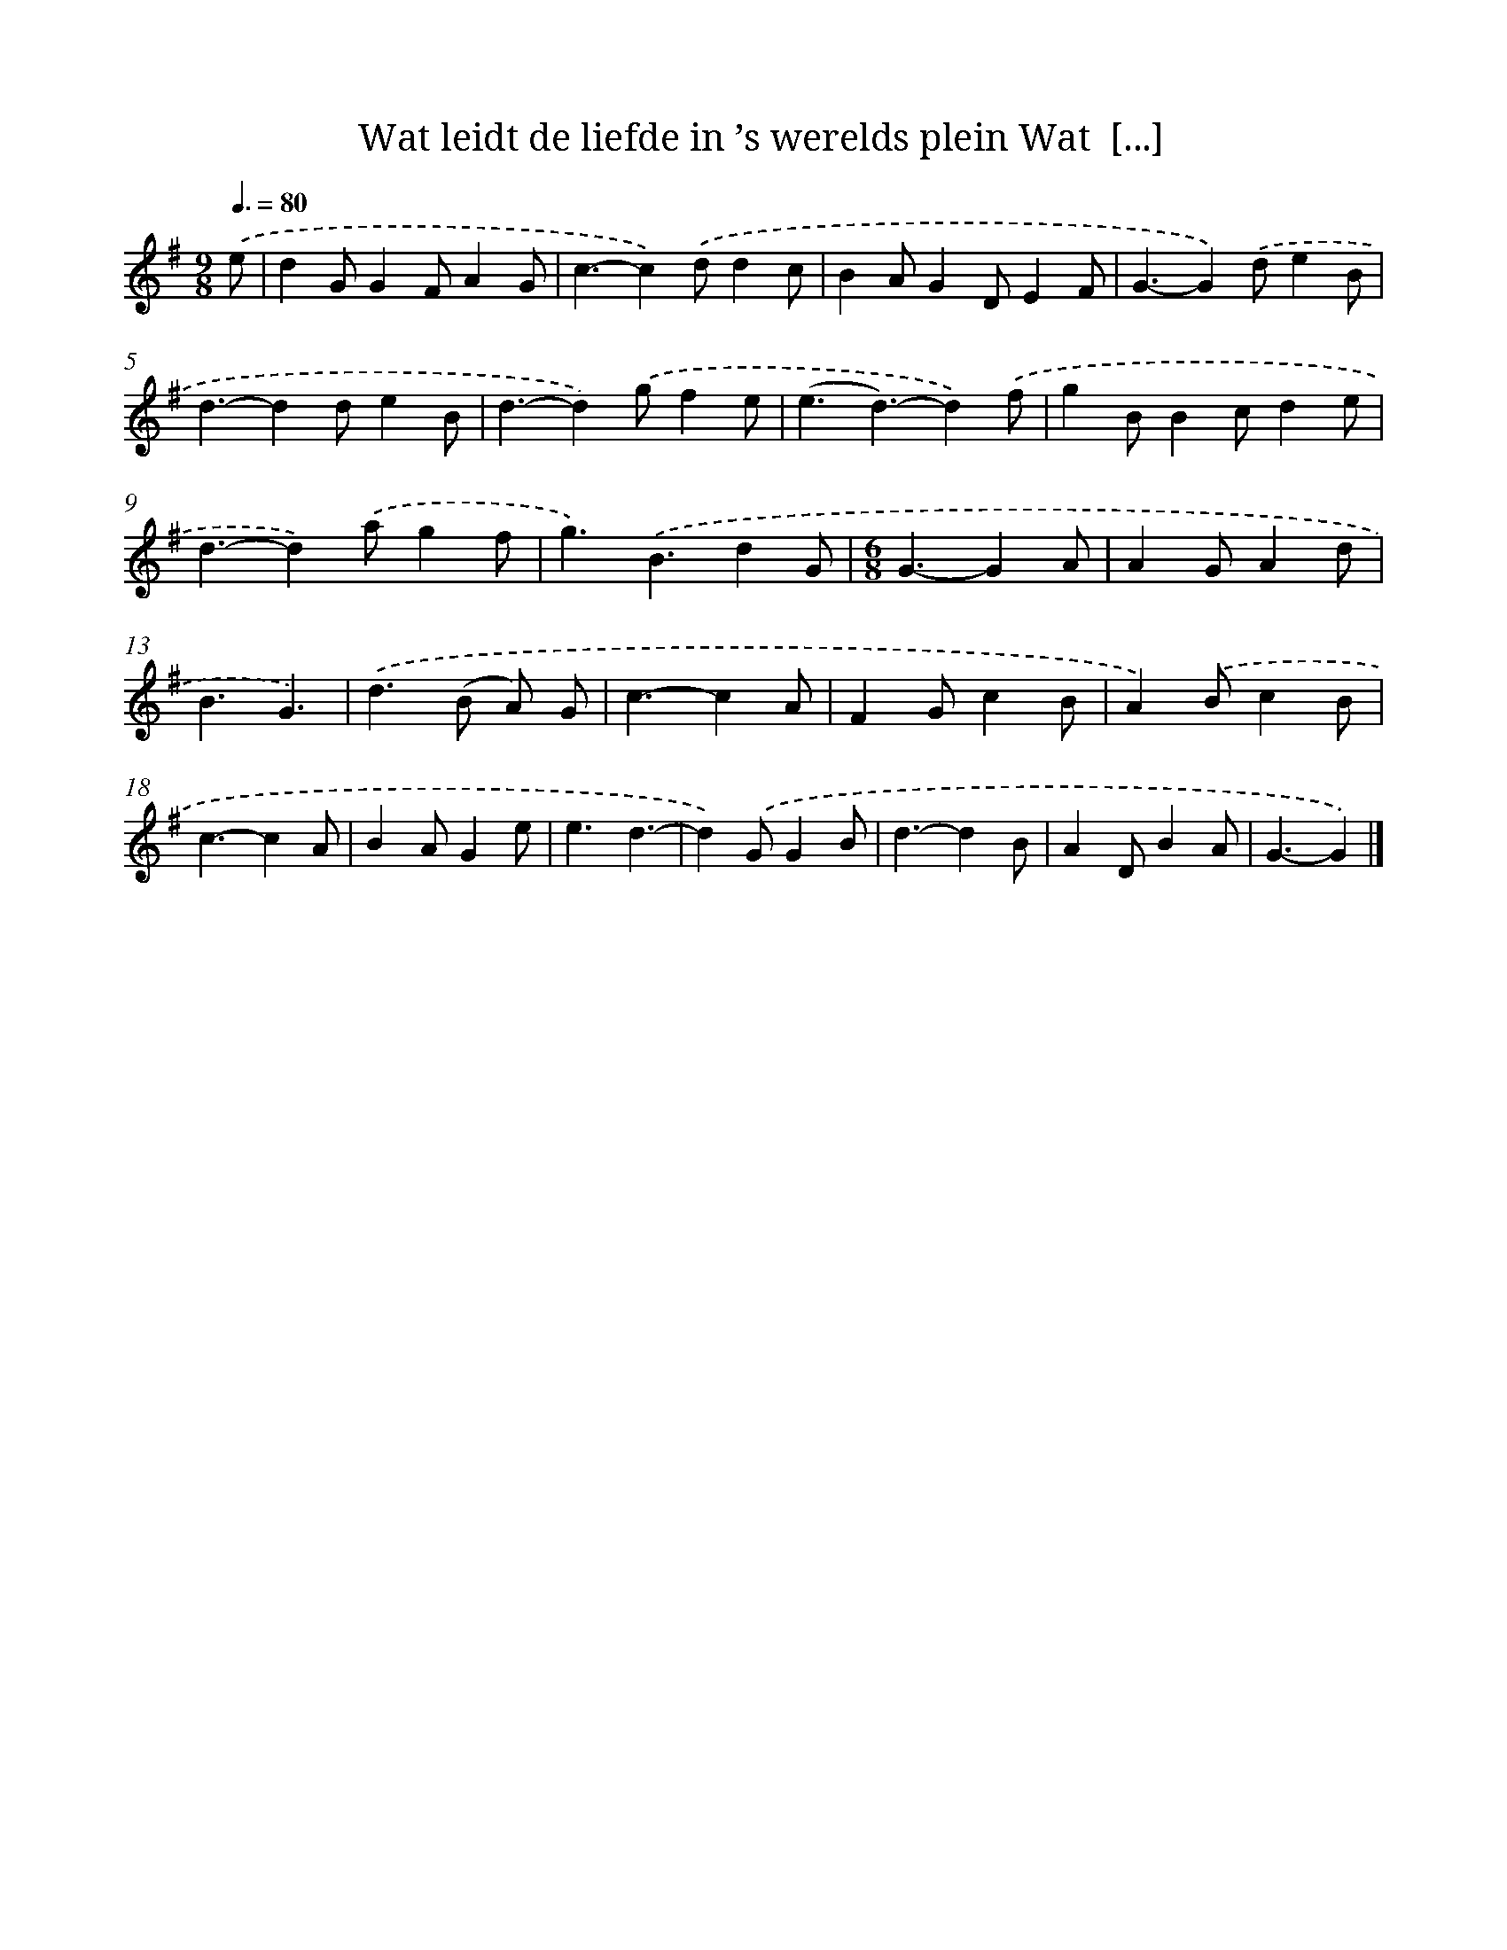 X: 2487
T: Wat leidt de liefde in ’s werelds plein Wat  [...]
%%abc-version 2.0
%%abcx-abcm2ps-target-version 5.9.1 (29 Sep 2008)
%%abc-creator hum2abc beta
%%abcx-conversion-date 2018/11/01 14:35:51
%%humdrum-veritas 3718354282
%%humdrum-veritas-data 2498903246
%%continueall 1
%%barnumbers 0
L: 1/4
M: 9/8
Q: 3/8=80
K: G clef=treble
.('e/ [I:setbarnb 1]|
dG/GF/AG/ |
c3/-c).('d/dc/ |
BA/GD/EF/ |
G3/-G).('d/eB/ |
d3/-dd/eB/ |
d3/-d).('g/fe/ |
(e3/d3/)-d).('f/ |
gB/Bc/de/ |
d3/-d).('a/gf/ |
g3/).('B3/dG/ |
[M:6/8]G3/-GA/ |
AG/Ad/ |
B3/G3/) |
.('d>(B A/) G/ |
c3/-cA/ |
FG/cB/ |
A).('B/cB/ |
c3/-cA/ |
BA/Ge/ |
e3/d3/- |
d).('G/GB/ |
d3/-dB/ |
AD/BA/ |
G3/-G) |]
